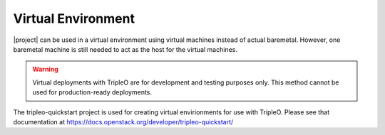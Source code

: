 Virtual Environment
-------------------

|project| can be used in a virtual environment using virtual machines instead
of actual baremetal. However, one baremetal machine is still
needed to act as the host for the virtual machines.

.. warning:: Virtual deployments with TripleO are for development and testing
             purposes only.  This method cannot be used for production-ready
             deployments.

The tripleo-quickstart project is used for creating virtual envirionments
for use with TripleO. Please see that documentation at
https://docs.openstack.org/developer/tripleo-quickstart/
